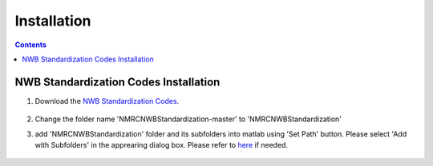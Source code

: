 ************
Installation
************

.. contents::

NWB Standardization Codes Installation 
--------------------------------------
#. Download the `NWB Standardization Codes`_.

	.. _NWB Standardization Codes: https://github.com/yangll0620/DataStorageAnalysisArchitecture

#. Change the folder name 'NMRCNWBStandardization-master' to 'NMRCNWBStandardization'



#. add 'NMRCNWBStandardization' folder and its subfolders into matlab using 'Set Path' button. Please select 'Add with Subfolders' in the apprearing dialog box. Please refer to `here`_ if needed. 
	
	.. _here: https://www.mathworks.com/help/matlab/matlab_env/add-remove-or-reorder-folders-on-the-search-path.html